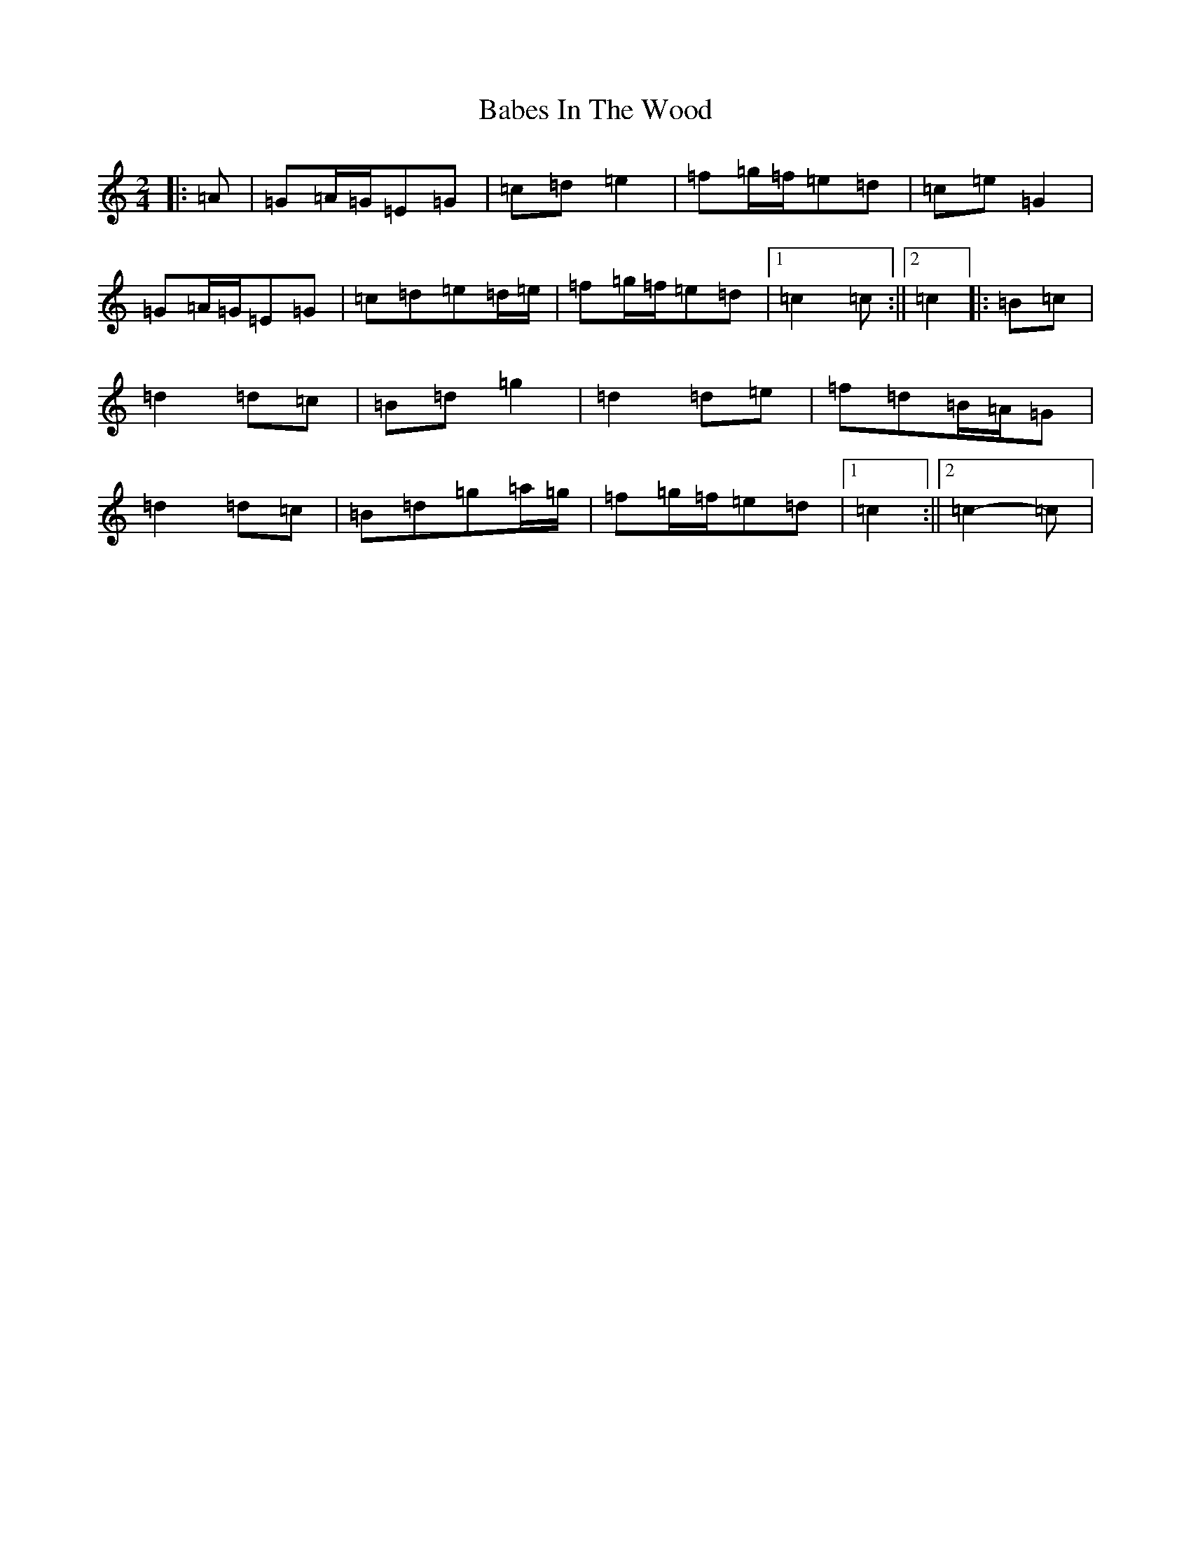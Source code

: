 X: 1122
T: Babes In The Wood
S: https://thesession.org/tunes/3631#setting16633
R: polka
M:2/4
L:1/8
K: C Major
|:=A|=G=A/2=G/2=E=G|=c=d=e2|=f=g/2=f/2=e=d|=c=e=G2|=G=A/2=G/2=E=G|=c=d=e=d/2=e/2|=f=g/2=f/2=e=d|1=c2=c:||2=c2|:=B=c|=d2=d=c|=B=d=g2|=d2=d=e|=f=d=B/2=A/2=G|=d2=d=c|=B=d=g=a/2=g/2|=f=g/2=f/2=e=d|1=c2:||2=c2-=c|